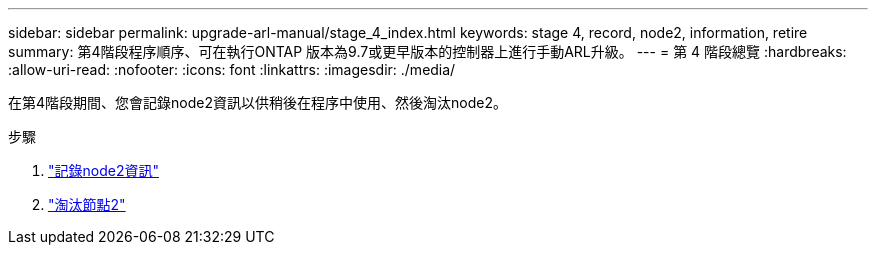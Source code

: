 ---
sidebar: sidebar 
permalink: upgrade-arl-manual/stage_4_index.html 
keywords: stage 4, record, node2, information, retire 
summary: 第4階段程序順序、可在執行ONTAP 版本為9.7或更早版本的控制器上進行手動ARL升級。 
---
= 第 4 階段總覽
:hardbreaks:
:allow-uri-read: 
:nofooter: 
:icons: font
:linkattrs: 
:imagesdir: ./media/


[role="lead"]
在第4階段期間、您會記錄node2資訊以供稍後在程序中使用、然後淘汰node2。

.步驟
. link:record_node2_information.html["記錄node2資訊"]
. link:retire_node2.html["淘汰節點2"]

